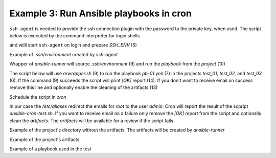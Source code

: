 Example 3: Run Ansible playbooks in cron
^^^^^^^^^^^^^^^^^^^^^^^^^^^^^^^^^^^^^^^^

``ssh-agent`` is needed to provide the ssh connection plugin with the
password to the private key, when used. The script below is executed
by the command interpreter for login shells

.. code-block:: sh
   :linenos:
   :emphasize-lines: 1

   cntrlr> cat /home/admin/.profile
   if [ -n "$BASH_VERSION" ]; then
       if [ -f "$HOME/.bashrc" ]; then
          . "$HOME/.bashrc"
       fi
       if [ -f "$HOME/.bashrc_ssh" ]; then
          . "$HOME/.bashrc_ssh"
       fi
   fi
   if [ -d "$HOME/bin" ] ; then
       PATH="$HOME/bin:$PATH"
   fi


and wiill start ``ssh-agent`` on login and prepare *SSH_ENV* (5)

.. code-block:: sh
   :linenos:
   :emphasize-lines: 1

   cntrlr> cat /home/admin/.bashrc_ssh
   SSH_ENV="$HOME/.ssh/environment"
   function start_agent {
       echo "Initialising new SSH agent..."
       /usr/bin/ssh-agent | sed 's/^echo/#echo/' > "${SSH_ENV}"
       echo succeeded
       chmod 600 "${SSH_ENV}"
       . "${SSH_ENV}" > /dev/null
       /usr/bin/ssh-add;
   }
   if [ -f "${SSH_ENV}" ]; then
       . "${SSH_ENV}" > /dev/null
       #ps ${SSH_AGENT_PID} doesn't work under cywgin
       ps -ef | grep ${SSH_AGENT_PID} | grep ssh-agent$ > /dev/null || {
           start_agent;
       }
   else
       start_agent;
   fi


Example of *.ssh/environment* created by *ssh-agent*

.. code-block:: sh
   :emphasize-lines: 1

   cntrlr> cat /home/admin/.ssh/environment 
   SSH_AUTH_SOCK=/tmp/ssh-8fUkZ7qOzVPs/agent.5214; export SSH_AUTH_SOCK;
   SSH_AGENT_PID=5216; export SSH_AGENT_PID;
   #echo Agent pid 5216;


.. seealso::
   * `Start ssh-agent on login <https://stackoverflow.com/questions/18880024/start-ssh-agent-on-login>`_


Wrapper of *ansible-runner* will source *.ssh/environment* (9) and run
the *playbook* from the *project* (10)

.. code-block:: sh
   :linenos:
   :emphasize-lines: 1

   cntrlr> cat /home/admin/bin/arwrapper.sh
   #!/bin/bash
   runner=$HOME/bin/ansible-runner
   project=$HOME/.ansible/runner/$2
   playbook=${3:-all.yml}
   case "$1" in
       run)
          echo $(date '+%Y-%m-%d %H:%M:%S') $0
          source $HOME/.ssh/environment
          $runner run $project -p $playbook
          exit 0
          ;;
       clean)
          rm -rf $project/artifacts
          exit 0
          ;;
       *)
          printf "$0: run|clean project [playbook]\n"
          exit 1
          ;;
   esac


The script below will use *arwrapper.sh* (9) to run the playbook
*pb-01.yml* (7) in the projects *test_01, test_02,* and *test_03*
(6). If the command (9) succeeds the script will print *[OK]* report
(14). If you don't want to receive email on success remove this line
and optionally enable the cleaning of the artifacts (13)

.. code-block:: sh
   :linenos:
   :emphasize-lines: 1

   cntrlr> cat /home/admin/bin/ansible-cron-test.sh
   #!/bin/bash
   marker=$(printf "%75s" | sed "s/ /./g")
   rc=0
   cmd=$HOME/bin/arwrapper.sh
   projects="test_01 test_02 test_03"
   playbook=pb-01.yml
   for project in ${projects[@]}; do
       if ! out=$($cmd run $project $playbook); then
           rc=1
           printf "[ERR] $out\n$marker\n"
       else
           # $cmd clean $project
           printf "[OK]  $project $playbook PASSED\n"
       fi
   done
   exit $rc


Schedule the script in *cron*

.. code-block:: sh
   :emphasize-lines: 1,3

   cntrlr> whoami
   admin
   cntrlr> crontab -l
   MAILTO=admin
   #Ansible: Ansible runner daily test
   50 20 * * * $HOME/bin/ansible-cron-test.sh


In our case the */etc/aliases* redirect the emails for *root* to the
user *admin*. Cron will report the result of the scpript
*ansible-cron-test.sh*. If you want to receive email on a failure only
remove the *[OK]* report from the script and optionally clean the
*artifacts*. The *artifacts* will be available for a review if the
script fails
      
.. code-block:: sh
   :emphasize-lines: 1

   Date: Tue,  7 Jul 2020 20:50:06 +0200 (CEST)
   From: Cron Daemon <root@cntrlr.example.com>
   To: admin@cntrlr.example.com
   Subject: Cron <admin@cntrlr> $HOME/bin/ansible-cron-test.sh

   [OK]  test_01 pb-01.yml PASSED
   [OK]  test_02 pb-01.yml PASSED
   [OK]  test_03 pb-01.yml PASSED


Example of the project's directory without the artifacts. The
artifacts will be created by *ansible-runner*

.. code-block:: sh
   :emphasize-lines: 1

   cntrlr> tree /home/vlado/.ansible/runner/test_01
   /home/admin/.ansible/runner/test_01
   ├── env
   ├── inventory
   │   └── hosts
   └── project
       ├── ansible.cfg
       ├── group_vars
       ├── host_vars
       └── pb-01.yml


.. seealso::
   * `Runner Input Directory Hierarchy <https://ansible-runner.readthedocs.io/en/latest/intro.html#runner-input-directory-hierarchy>`_


Example of the project's artifacts

.. code-block:: sh
   :emphasize-lines: 1

   cntrl> tree /home/admin/.ansible/runner/test_01/artifacts/
   /home/admin/.ansible/runner/test_01/artifacts
   └── aaa5d36e-e8d4-432a-ab52-b69062c85311
       ├── command
       ├── fact_cache
       ├── job_events
       │   ├── 1-2b5c9412-f0c4-45dc-a425-5c8c29e37ec0.json
       │   ├── 2-5ce0c5a2-1f02-cdab-8869-00000000001f.json
       │   ├── 3-5ce0c5a2-1f02-cdab-8869-000000000021.json
       │   ├── 4-28749e27-409a-46c4-9551-7ce80c02be83.json
       │   ├── 5-997d90c1-6357-45c6-8df9-437c2940c74e.json
       │   └── 6-6e41cf27-8c1e-4266-9ffb-8a54375bd4cc.json
       ├── rc
       ├── status
       └── stdout


.. seealso::
   * `Runner Artifacts Directory Hierarchy <https://ansible-runner.readthedocs.io/en/latest/intro.html#runner-artifacts-directory-hierarchy>`_
   * `ansible_lib: al_runner_events <https://github.com/vbotka/ansible-lib/blob/master/tasks/al_runner_events.yml>`_


Example of a playbook used in the test

.. code-block:: sh
   :emphasize-lines: 1

   cntrlr> cat /home/admin/.ansible/runner/test_01/project/pb-01.yml 
   - hosts: test_01
     remote_user: admin
     gather_facts: no
     tasks:
       - debug:
           msg: TEST

